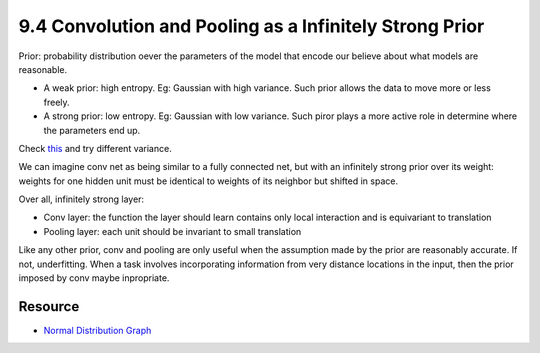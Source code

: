 9.4 Convolution and Pooling as a Infinitely Strong Prior
=========================================================

Prior: probability distribution oever the parameters of the model that encode our believe about what models are reasonable.

* A weak prior: high entropy. Eg: Gaussian with high variance. Such prior allows the data to move more or less freely.
* A strong prior: low entropy. Eg: Gaussian with low variance. Such piror plays a more active role in determine where the parameters end up. 

Check `this <https://homepage.stat.uiowa.edu/~mbognar/applets/normal.html>`_ and try different variance.

We can imagine conv net as being similar to a fully connected net, but with an infinitely strong prior over its weight: weights for one hidden unit must be identical to weights of its neighbor but shifted in space.

Over all, infinitely strong layer:

* Conv layer: the function the layer should learn contains only local interaction and is equivariant to translation
* Pooling layer: each unit should be invariant to small translation

Like any other prior, conv and pooling are only useful when the assumption made by the prior are reasonably accurate. If not, underfitting. When a task involves incorporating information from very distance locations in the input, then the prior imposed by conv maybe inpropriate.

##################################
Resource
##################################

* `Normal Distribution Graph <https://homepage.stat.uiowa.edu/~mbognar/applets/normal.html>`_
